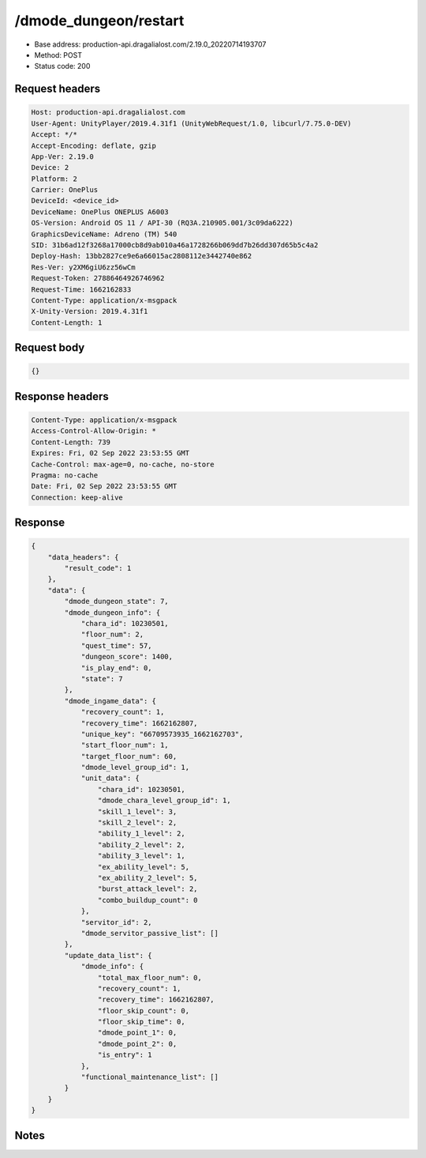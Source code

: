 /dmode_dungeon/restart
============================================================

- Base address: production-api.dragalialost.com/2.19.0_20220714193707
- Method: POST
- Status code: 200

Request headers
----------------

.. code-block:: text

	Host: production-api.dragalialost.com
	User-Agent: UnityPlayer/2019.4.31f1 (UnityWebRequest/1.0, libcurl/7.75.0-DEV)
	Accept: */*
	Accept-Encoding: deflate, gzip
	App-Ver: 2.19.0
	Device: 2
	Platform: 2
	Carrier: OnePlus
	DeviceId: <device_id>
	DeviceName: OnePlus ONEPLUS A6003
	OS-Version: Android OS 11 / API-30 (RQ3A.210905.001/3c09da6222)
	GraphicsDeviceName: Adreno (TM) 540
	SID: 31b6ad12f3268a17000cb8d9ab010a46a1728266b069dd7b26dd307d65b5c4a2
	Deploy-Hash: 13bb2827ce9e6a66015ac2808112e3442740e862
	Res-Ver: y2XM6giU6zz56wCm
	Request-Token: 27886464926746962
	Request-Time: 1662162833
	Content-Type: application/x-msgpack
	X-Unity-Version: 2019.4.31f1
	Content-Length: 1


Request body
----------------

.. code-block:: json

	{}

Response headers
----------------

.. code-block:: text

	Content-Type: application/x-msgpack
	Access-Control-Allow-Origin: *
	Content-Length: 739
	Expires: Fri, 02 Sep 2022 23:53:55 GMT
	Cache-Control: max-age=0, no-cache, no-store
	Pragma: no-cache
	Date: Fri, 02 Sep 2022 23:53:55 GMT
	Connection: keep-alive


Response
----------------

.. code-block:: json

	{
	    "data_headers": {
	        "result_code": 1
	    },
	    "data": {
	        "dmode_dungeon_state": 7,
	        "dmode_dungeon_info": {
	            "chara_id": 10230501,
	            "floor_num": 2,
	            "quest_time": 57,
	            "dungeon_score": 1400,
	            "is_play_end": 0,
	            "state": 7
	        },
	        "dmode_ingame_data": {
	            "recovery_count": 1,
	            "recovery_time": 1662162807,
	            "unique_key": "66709573935_1662162703",
	            "start_floor_num": 1,
	            "target_floor_num": 60,
	            "dmode_level_group_id": 1,
	            "unit_data": {
	                "chara_id": 10230501,
	                "dmode_chara_level_group_id": 1,
	                "skill_1_level": 3,
	                "skill_2_level": 2,
	                "ability_1_level": 2,
	                "ability_2_level": 2,
	                "ability_3_level": 1,
	                "ex_ability_level": 5,
	                "ex_ability_2_level": 5,
	                "burst_attack_level": 2,
	                "combo_buildup_count": 0
	            },
	            "servitor_id": 2,
	            "dmode_servitor_passive_list": []
	        },
	        "update_data_list": {
	            "dmode_info": {
	                "total_max_floor_num": 0,
	                "recovery_count": 1,
	                "recovery_time": 1662162807,
	                "floor_skip_count": 0,
	                "floor_skip_time": 0,
	                "dmode_point_1": 0,
	                "dmode_point_2": 0,
	                "is_entry": 1
	            },
	            "functional_maintenance_list": []
	        }
	    }
	}

Notes
------
